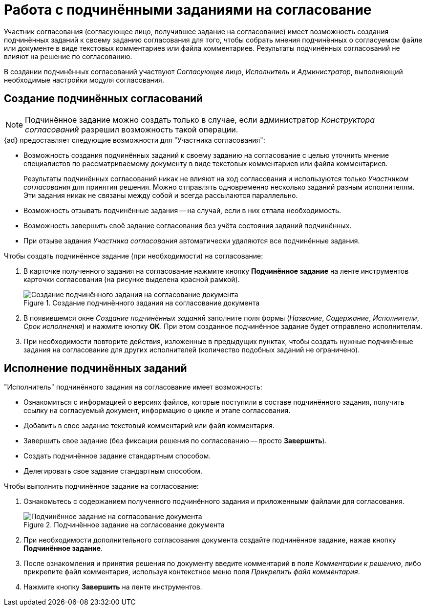 = Работа с подчинёнными заданиями на согласование

Участник согласования (согласующее лицо, получившее задание на согласование) имеет возможность создания подчинённых заданий к своему заданию согласования для того, чтобы собрать мнения подчинённых о согласуемом файле или документе в виде текстовых комментариев или файла комментариев. Результаты подчинённых согласований не влияют на решение по согласованию.

В создании подчинённых согласований участвуют _Согласующее лицо_, _Исполнитель_ и _Администратор_, выполняющий необходимые настройки модуля согласования.

[#create]
== Создание подчинённых согласований

[NOTE]
====
Подчинённое задание можно создать только в случае, если администратор _Конструктора согласований_ разрешил возможность такой операции.
====

.{ad} предоставляет следующие возможности для "Участника согласования":
* Возможность создания подчинённых заданий к своему заданию на согласование с целью уточнить мнение специалистов по рассматриваемому документу в виде текстовых комментариев или файла комментариев.
+
Результаты подчинённых согласований никак не влияют на ход согласования и используются только _Участником согласования_ для принятия решения. Можно отправлять одновременно несколько заданий разным исполнителям. Эти задания никак не связаны между собой и всегда рассылаются параллельно.
+
* Возможность отзывать подчинённые задания -- на случай, если в них отпала необходимость.
* Возможность завершить своё задание согласования без учёта состояния заданий подчинённых.
* При отзыве задания _Участника согласования_ автоматически удаляются все подчинённые задания.

.Чтобы создать подчинённое задание (при необходимости) на согласование:
. В карточке полученного задания на согласование нажмите кнопку *Подчинённое задание* на ленте инструментов карточки согласования (на рисунке выделена красной рамкой).
+
.Создание подчинённого задания на согласование документа
image::crate-subordinate.png[Создание подчинённого задания на согласование документа]
+
. В появившемся окне _Создание подчинённых заданий_ заполните поля формы (_Название_, _Содержание_, _Исполнители_, _Срок исполнения_) и нажмите кнопку *ОК*. При этом созданное подчинённое задание будет отправлено исполнителям.
. При необходимости повторите действия, изложенные в предыдущих пунктах, чтобы создать нужные подчинённые задания на согласование для других исполнителей (количество подобных заданий не ограничено).

[#perform]
== Исполнение подчинённых заданий

."Исполнитель" подчинённого задания на согласование имеет возможность:
* Ознакомиться с информацией о версиях файлов, которые поступили в составе подчинённого задания, получить ссылку на согласуемый документ, информацию о цикле и этапе согласования.
* Добавить в свое задание текстовый комментарий или файл комментария.
* Завершить свое задание (без фиксации решения по согласованию -- просто *Завершить*).
* Создать подчинённое задание стандартным способом.
* Делегировать свое задание стандартным способом.

.Чтобы выполнить подчинённое задание на согласование:
. Ознакомьтесь с содержанием полученного подчинённого задания и приложенными файлами для согласования.
+
.Подчинённое задание на согласование документа
image::perform-subordinate.png[Подчинённое задание на согласование документа]
+
. При необходимости дополнительного согласования документа создайте подчинённое задание, нажав кнопку *Подчинённое задание*.
. После ознакомления и принятия решения по документу введите комментарий в поле _Комментарии к решению_, либо прикрепите файл комментария, используя контекстное меню поля _Прикрепить файл комментария_.
. Нажмите кнопку *Завершить* на ленте инструментов.

